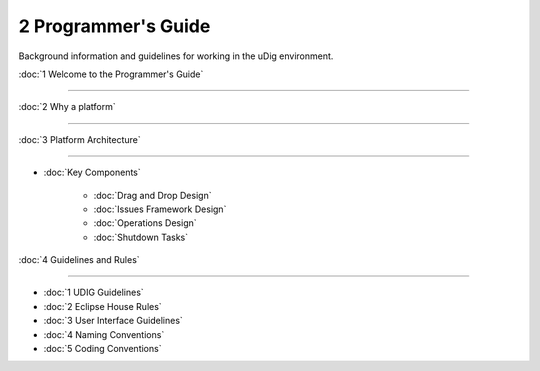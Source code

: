 2 Programmer's Guide
====================

Background information and guidelines for working in the uDig environment.

:doc:`1 Welcome to the Programmer's Guide`

~~~~~~~~~~~~~~~~~~~~~~~~~~~~~~~~~~~~~~~~~~~~~~~~~~~~~~~~~~~~~~~~~~~~~~~~~~~~~~~~~~~~~~~~~~~

:doc:`2 Why a platform`

~~~~~~~~~~~~~~~~~~~~~~~~~~~~~~~~~~~~~~~~~~~~~~~~~

:doc:`3 Platform Architecture`

~~~~~~~~~~~~~~~~~~~~~~~~~~~~~~~~~~~~~~~~~~~~~~~~~~~~~~~~~~~~~

* :doc:`Key Components`


   * :doc:`Drag and Drop Design`

   * :doc:`Issues Framework Design`

   * :doc:`Operations Design`

   * :doc:`Shutdown Tasks`


:doc:`4 Guidelines and Rules`

~~~~~~~~~~~~~~~~~~~~~~~~~~~~~~~~~~~~~~~~~~~~~~~~~~~~~~~~~~~~~

* :doc:`1 UDIG Guidelines`

* :doc:`2 Eclipse House Rules`

* :doc:`3 User Interface Guidelines`

* :doc:`4 Naming Conventions`

* :doc:`5 Coding Conventions`


